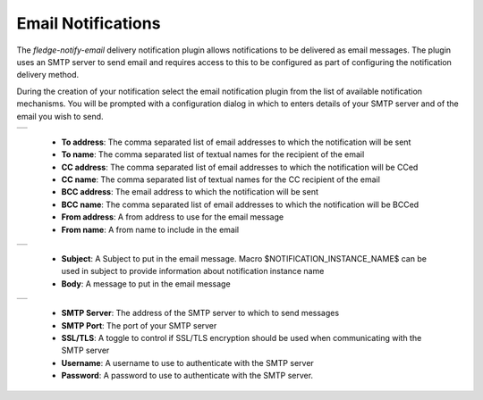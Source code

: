 .. Images
.. |email_1| image:: images/email_1.jpg

.. |email_2| image:: images/email_2.jpg
  
.. |email_3| image:: images/email_3.jpg


Email Notifications
===================

The *fledge-notify-email* delivery notification plugin allows notifications to be delivered as email messages. The plugin uses an SMTP server to send email and requires access to this to be configured as part of configuring the notification delivery method.

During the creation of your notification select the email notification plugin from the list of available notification mechanisms. You will be prompted with a configuration dialog in which to enters details of your SMTP server and of the email you wish to send.

+-----------+
| |email_1| |
+-----------+

  - **To address**: The comma separated list of email addresses to which the notification will be sent

  - **To name**: The comma separated list of textual names for the recipient of the email

  - **CC address**: The comma separated list of email addresses to which the notification will be CCed

  - **CC name**: The comma separated list of textual names for the CC recipient of the email

  - **BCC address**: The email address to which the notification will be sent

  - **BCC name**: The comma separated list of email addresses to which the notification will be BCCed

  - **From address**: A from address to use for the email message

  - **From name**: A from name to include in the email

+-----------+
| |email_2| |
+-----------+

  - **Subject**: A Subject to put in the email message. Macro $NOTIFICATION_INSTANCE_NAME$ can be used in subject to provide information about notification instance name

  - **Body**: A message to put in the email message


+-----------+
| |email_3| |
+-----------+

  - **SMTP Server**: The address of the SMTP server to which to send messages

  - **SMTP Port**: The port of your SMTP server

  - **SSL/TLS**: A toggle to control if SSL/TLS encryption should be used when communicating with the SMTP server

  - **Username**: A username to use to authenticate with the SMTP server

  - **Password**: A password to use to authenticate with the SMTP server.

 
